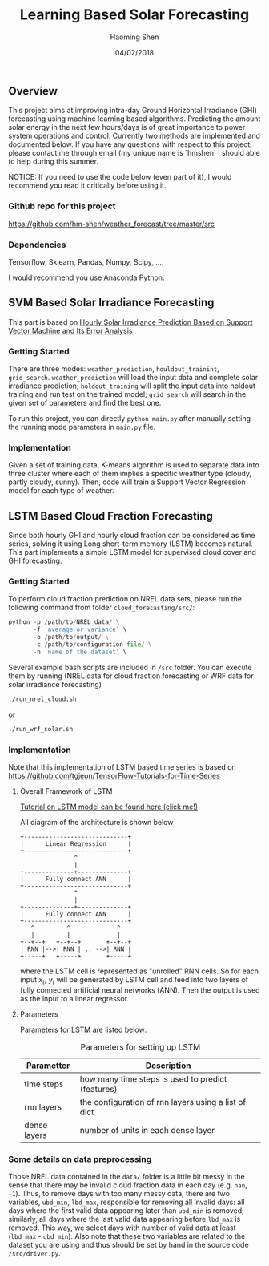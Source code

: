 #+TITLE: Learning Based Solar Forecasting
#+AUTHOR: Haoming Shen
#+DATE: 04/02/2018
#+STARTUP: indent
#+OPTIONS: tex:dvipng
#+LATEX_HEADER: \input{./configs.tex}

** Overview
This project aims at improving intra-day Ground Horizontal Irradiance
(GHI) forecasting using machine learning based algorithms. Predicting
the amount solar energy in the next few hours/days is of great
importance to power system operations and control. Currently two
methods are implemented and documented below. If you have any
questions with respect to this project, please contact me through
email (my unique name is `hmshen` I should able to help during this
summer.

NOTICE: If you need to use the code below (even part of it), I would
recommend you read it critically before using it.

*** Github repo for this project
[[https://github.com/hm-shen/weather_forecast/tree/master/src]]

*** Dependencies
Tensorflow, Sklearn, Pandas, Numpy, Scipy, ....

I would recommend you use Anaconda Python.

** SVM Based Solar Irradiance Forecasting
This part is based on
[[http://ieeexplore.ieee.org/document/7475892/][Hourly Solar Irradiance Prediction Based on Support Vector Machine and
Its Error Analysis]]

*** Getting Started
There are three modes: =weather_prediction=, =houldout_trainint=,
=grid_search=. =weather_prediction= will load the input data and
complete solar irradiance prediction; =holdout_training= will split
the input data into holdout training and run test on the trained
model; =grid_search= will search in the given set of parameters and
find the best one.

To run this project, you can directly =python main.py= after manually
setting the running mode parameters in =main.py= file.

*** Implementation
Given a set of training data, K-means algorithm is used to separate
data into three cluster where each of them implies a specific weather
type (cloudy, partly cloudy, sunny). Then, code will train a Support
Vector Regression model for each type of weather.

** LSTM Based Cloud Fraction Forecasting
Since both hourly GHI and hourly cloud fraction can be considered as
time series, solving it using Long short-term memory (LSTM) becomes
natural. This part implements a simple LSTM model for supervised cloud
cover and GHI forecasting.

*** Getting Started
To perform cloud fraction prediction on NREL data sets, please run the
following command from folder =cloud_forecasting/src/=:

#+BEGIN_SRC python
python -p /path/to/NREL_data/ \
       -f 'average or variance' \
       -o /path/to/output/ \
       -c /path/to/configuration file/ \
       -n 'name of the dataset' \
#+END_SRC

Several example bash scripts are included in =/src= folder. You can
execute them by running (NREL data for cloud fraction forecasting or
WRF data for solar irradiance forecasting)

#+BEGIN_SRC bash
./run_nrel_cloud.sh
#+END_SRC

or

#+BEGIN_SRC bash
./run_wrf_solar.sh
#+END_SRC

*** Implementation
Note that this implementation of LSTM based time series is based on
[[https://github.com/tgjeon/TensorFlow-Tutorials-for-Time-Series]]

**** Overall Framework of LSTM
[[http://colah.github.io/posts/2015-08-Understanding-LSTMs/][Tutorial on LSTM model can be found here (click me!)]]

All diagram of the architecture is shown below

#+BEGIN_SRC ditaa :file LSTM-Structure.png :cmdline -s 6 -S -E
+-----------------------------+
|      Linear Regression      |
+-----------------------------+
               ^
               |
+--------------+--------------+
|      Fully connect ANN      |
+-----------------------------+
               ^
               |
+--------------+--------------+
|      Fully connect ANN      |
+-----------------------------+
   ^         ^             ^
   |         |             |
+--+--+   +--+--+       +--+--+
| RNN |-->| RNN | .. -->| RNN |
+-----+   +-----+       +-----+
#+END_SRC

#+RESULTS:
[[file:LSTM-Structure.png]]

where the LSTM cell is represented as "unrolled" RNN cells. So for
each input \(x_t\), \(y_t\) will be generated by LSTM cell and feed
into two layers of fully connected artificial neural networks
(ANN). Then the output is used as the input to a linear regressor.
**** Parameters

Parameters for LSTM are listed below:
#+CAPTION: Parameters for setting up LSTM
#+ATTR_LATEX: :booktabs t
| Parametter   | Description                                          |
|--------------+------------------------------------------------------|
| time steps   | how many time steps is used to predict (features)    |
| rnn layers   | the configuration of rnn layers using a list of dict |
| dense layers | number of units in each dense layer                  |
|--------------+------------------------------------------------------|

*** Some details on data preprocessing
Those NREL data contained in the =data/= folder is a little bit messy
in the sense that there may be invalid cloud fraction data in each day
(e.g. =nan=, =-1=). Thus, to remove days with too many messy data,
there are two variables, =ubd_min=, =lbd_max=, responsible for
removing all invalid days: all days where the first valid data
appearing later than =ubd_min= is removed; similarly, all days where
the last valid data appearing before =lbd_max= is removed. This way,
we select days with number of valid data at least (=lbd_max= -
=ubd_min=). Also note that these two variables are related to the
dataset you are using and thus should be set by hand in the source
code =/src/driver.py=.
